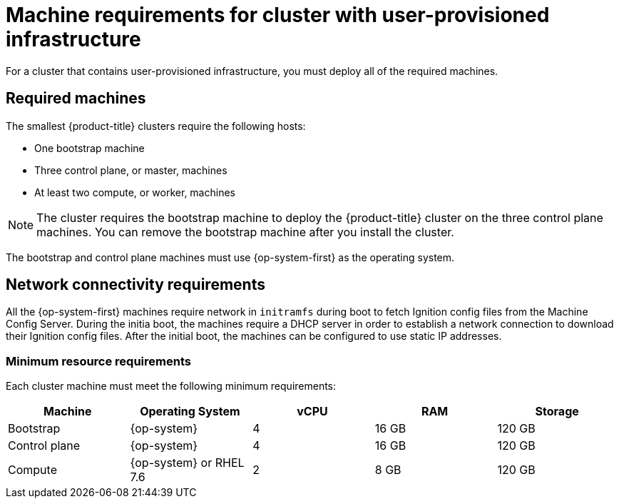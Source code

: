 // Module included in the following assemblies:
//
// * installing/installing_bare_metal/installing-bare-metal.adoc
// * installing/installing_vsphere/installing-vsphere.adoc

[id="installation-requirements-user-infra-{context}"]
= Machine requirements for cluster with user-provisioned infrastructure

For a cluster that contains user-provisioned infrastructure, you must deploy all
of the required machines.

[id="machine-requirements_{context}"]
== Required machines

The smallest {product-title} clusters require the following hosts:

* One bootstrap machine

* Three control plane, or master, machines

* At least two compute, or worker, machines

[NOTE]
====
The cluster requires the bootstrap machine to deploy the {product-title} cluster
on the three control plane machines. You can remove the bootstrap machine after
you install the cluster.
====

The bootstrap and control plane machines must use {op-system-first} as the operating system.

[id="network-connectivity_{context}"]
== Network connectivity requirements

All the {op-system-first} machines require network in `initramfs` during boot
to fetch Ignition config files from the Machine Config Server. During the initia
boot, the machines require a DHCP server in order to establish a network
connection to download their Ignition config files. After the initial boot, the
machines can be configured to use static IP addresses.

[id="minimum-resource-requirements_{context}"]
=== Minimum resource requirements

Each cluster machine must meet the following minimum requirements:


[cols="2,2,2,2,2",options="header"]
|===

|Machine
|Operating System
|vCPU
|RAM
|Storage

|Bootstrap
|{op-system}
|4
|16 GB
|120 GB

|Control plane
|{op-system}
|4
|16 GB
|120 GB

|Compute
|{op-system} or RHEL 7.6
|2
|8 GB
|120 GB

|===